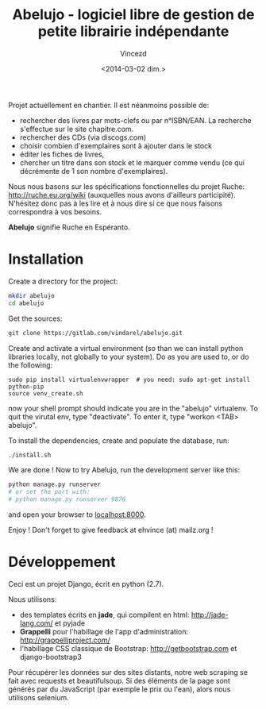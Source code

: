 #+TITLE: Abelujo - logiciel libre de gestion de petite librairie indépendante
#+DATE: <2014-03-02 dim.>
#+AUTHOR: Vincezd
#+EMAIL: vincezd@gmail.com


Projet actuellement en chantier. Il est néanmoins possible de:
- rechercher  des livres  par mots-clefs  ou par n°ISBN/EAN.  La recherche
  s'effectue sur le site chapitre.com.
- rechercher des CDs (via discogs.com)
- choisir combien d'exemplaires sont à ajouter dans le stock
- éditer les fiches de livres,
- chercher un titre  dans son stock et le marquer  comme vendu (ce qui
  décrémente de 1 son nombre d'exemplaires).

Nous  nous  basons sur  les  spécifications  fonctionnelles du  projet
Ruche:  http://ruche.eu.org/wiki  (auxquelles  nous  avons  d'ailleurs
participité). N'hésitez donc  pas à les lire et à nous  dire si ce que
nous faisons correspondra à vos besoins.

*Abelujo* signifie Ruche en Espéranto.


* Installation

Create a directory for the project:
#+BEGIN_SRC sh
mkdir abelujo
cd abelujo
#+END_SRC

Get the sources:
#+BEGIN_SRC sh
git clone https://gitlab.com/vindarel/abelujo.git
#+END_SRC

Create  and activate  a virtual  environment (so  than we  can install
python  libraries locally,  not globally  to your  system). Do  as you
are used to, or do the following:
#+BEGIN_SRC sh#
sudo pip install virtualenvwrapper  # you need: sudo apt-get install python-pip
source venv_create.sh
#+END_SRC
now  your  shell prompt  should  indicate  you  are in  the  "abelujo"
virtualenv. To quit  the virutal env, type "deactivate".  To enter it,
type "workon <TAB> abelujo".

To  install the  dependencies, create  and populate  the  database, run:
#+BEGIN_SRC sh
./install.sh
#+END_SRC

We are  done !  Now  to try Abelujo,  run the development  server like
this:
#+BEGIN_SRC sh
python manage.py runserver
# or set the port with:
# python manage.py runserver 9876
#+END_SRC
and open  your browser  to [[http://127.0.0.1:8000][localhost:8000]].

Enjoy ! Don't forget to give feedback at ehvince (at) mailz.org !


* Développement

Ceci est un projet Django, écrit en python (2.7).

Nous utilisons:
- des   templates   écrits  en   *jade*,   qui   compilent  en   html:
  http://jade-lang.com/ et pyjade
- *Grappelli*    pour   l'habillage    de    l'app   d'administration:
  http://grappelliproject.com/
- l'habillage CSS  classique de Bootstrap:  http://getbootstrap.com et
  django-bootstrap3

Pour récupérer les données sur  des sites distants, notre web scraping
se  fait avec  requests  et  beautifulsoup. Si  des
éléments de  la page  sont générés par  du JavaScript (par  exemple le
prix ou l'ean), alors nous utilisons selenium.

